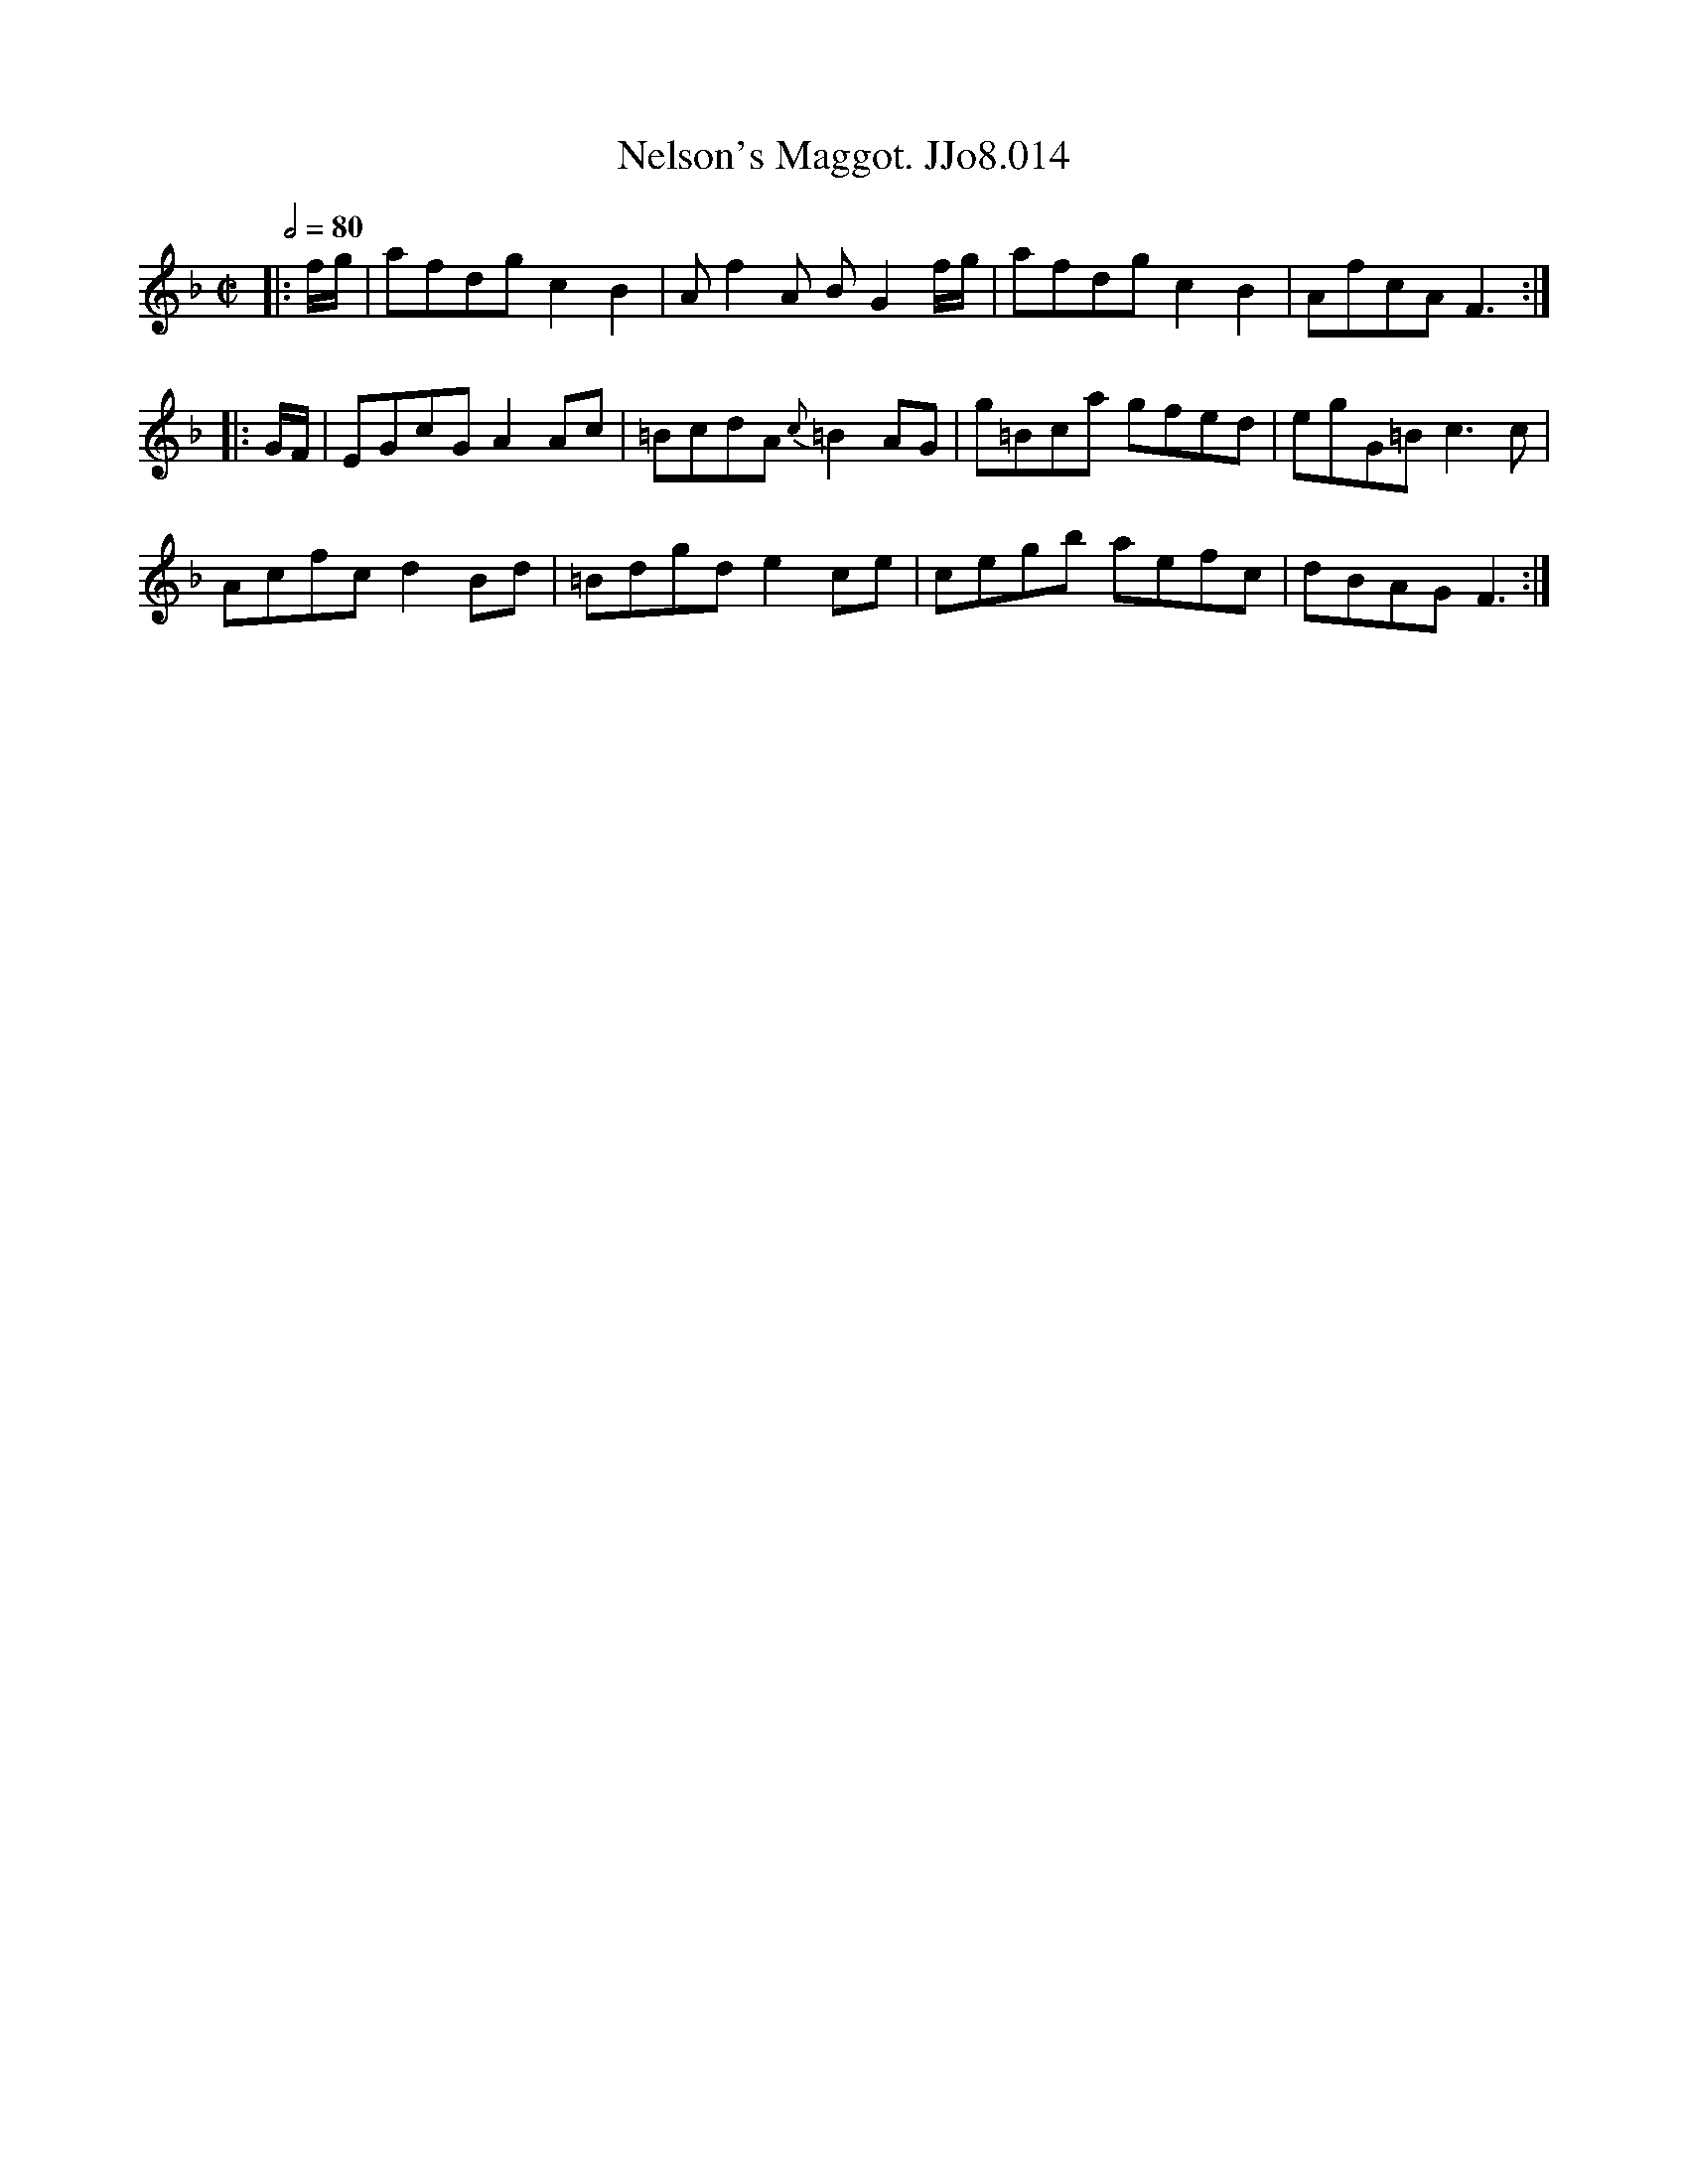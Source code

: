 X:14
T:Nelson's Maggot. JJo8.014
B:J.Johnson Choice Collection Vol 8 1758
Z:vmp.Simon Wilson 2013 www.village-music-project.org.uk
M:C|
L:1/8
Q:1/2=80
K:F
|:f/g/|afdgc2B2|Af2A BG2f/g/|afdgc2B2|AfcAF3:|
|:G/F/|EGcGA2Ac|=BcdA{c}=B2AG|g=Bca gfed|egG=Bc3c|
Acfcd2Bd|=Bdgde2ce|cegb aefc|dBAGF3:|
